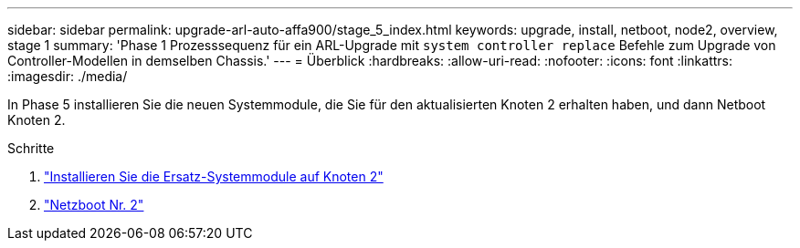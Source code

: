 ---
sidebar: sidebar 
permalink: upgrade-arl-auto-affa900/stage_5_index.html 
keywords: upgrade, install, netboot, node2, overview, stage 1 
summary: 'Phase 1 Prozesssequenz für ein ARL-Upgrade mit `system controller replace` Befehle zum Upgrade von Controller-Modellen in demselben Chassis.' 
---
= Überblick
:hardbreaks:
:allow-uri-read: 
:nofooter: 
:icons: font
:linkattrs: 
:imagesdir: ./media/


[role="lead"]
In Phase 5 installieren Sie die neuen Systemmodule, die Sie für den aktualisierten Knoten 2 erhalten haben, und dann Netboot Knoten 2.

.Schritte
. link:install_replacement_system_modules_on_node2.html["Installieren Sie die Ersatz-Systemmodule auf Knoten 2"]
. link:netboot_node2.html["Netzboot Nr. 2"]

